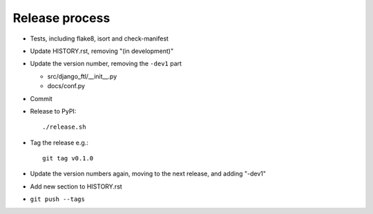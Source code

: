 Release process
===============

* Tests, including flake8, isort and check-manifest

* Update HISTORY.rst, removing "(in development)"

* Update the version number, removing the ``-dev1`` part

  * src/django_ftl/__init__.py
  * docs/conf.py

* Commit

* Release to PyPI::

    ./release.sh

* Tag the release e.g.::

    git tag v0.1.0

* Update the version numbers again, moving to the next release, and adding "-dev1"

* Add new section to HISTORY.rst

* ``git push --tags``
